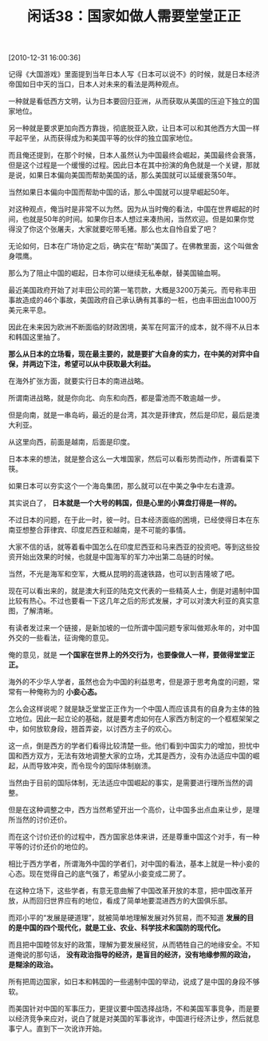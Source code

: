 # -*- org -*-

# Time-stamp: <2011-08-24 21:45:08 Wednesday by ldw>

#+OPTIONS: ^:nil author:nil timestamp:nil creator:nil H:2

#+STARTUP: indent

#+TITLE: 闲话38：国家如做人需要堂堂正正

[2010-12-31 16:00:36]


记得《大国游戏》里面提到当年日本人写《日本可以说不》的时候，就是日本经济帝国如日中天的当口，日本人对未来的看法是两种观点。

一种就是看低西方文明，认为日本要回归亚洲，从而获取从美国的压迫下独立的国家地位。

另一种就是要求更加向西方靠拢，彻底脱亚入欧，让日本可以和其他西方大国一样平起平坐，从而获得成为和美国平等的伙伴的独立国家地位。

而且俺还提到，在那个时候，日本人虽然认为中国最终会崛起，美国最终会衰落，但是这个过程是一个缓慢的过程。因此日本在其中扮演的角色就是一个关键，那就是说，如果日本偏向美国而帮助美国的话，那么美国就可以延缓衰落50年。

当然如果日本偏向中国而帮助中国的话，那么中国就可以提早崛起50年。

对这种观点，俺当时是非常不以为然。因为从当时俺的看法，中国在世界崛起的时间，也就是50年的时间。如果你日本人想过来凑热闹，当然欢迎。但是如果你觉得没了你这个张屠夫，大家就要吃带毛猪。那么也太自怜自爱了吧？

无论如何，日本在广场协定之后，确实在“帮助”美国了。在佛教里面，这个叫做舍身喂鹰。

那么为了阻止中国的崛起，日本你可以继续无私奉献，替美国输血啊。

最近美国政府开始了对丰田公司的第一笔罚款，大概是3200万美元。而号称丰田事故造成的46个事故，美国政府自己承认确有其事的一桩，也由丰田出血1000万美元来平息。

因此在未来因为欧洲不断面临的财政困境，美军在阿富汗的成本，就不得不从日本和韩国这里抽了。

*那么从日本的立场看，现在最主要的，就是要扩大自身的实力，在中美的对弈中自保，并两边下注，希望可以从中获取最大利益。*

在海外扩张方面，就要实行日本的南进战略。

所谓南进战略，就是你向北、向东和向西，都是雷池而不敢逾越一步。

但是向南，就是一串岛屿，最近的是台湾，其次是菲律宾，然后是印尼，最后是澳大利亚。

从这里向西，前面是越南，后面是印度。

日本本来的想法，就是整合这么一大堆国家，然后可以看形势而动作，所谓看菜下筷。

如果日本可以夯实这个一个海岛集团，那么就可以在中美之争中左右逢源。

其实说白了， *日本就是一个大号的韩国，但是心里的小算盘打得是一样的。*

不过日本的问题，在于此一时，彼一时。日本经济面临的困境，已经使得日本在东南亚想整合菲律宾、印度尼西亚和越南，是不可能的事情。

大家不信的话，就等着看中国怎么在印度尼西亚和马来西亚的投资吧。等到这些投资开始出效果的时候，也就是中国海军的军力冲出第二岛链的时候。

当然，不光是海军和空军，大概从昆明的高速铁路，也可以到吉隆坡了吧。

现在可以看出来的，就是澳大利亚的陆克文代表的一些精英人士，倒是对遏制中国比较有热心。不过也要看一下这几年之后的形式发展，才可以对澳大利亚的真实意图，了解清晰。

有读者发过来一个链接，是新加坡的一位所谓中国问题专家叫做郑永年的，对中国外交的一些看法，征询俺的意见。

俺的意见，就是 *一个国家在世界上的外交行为，也要像做人一样，要做得堂堂正正。*

海外的不少华人学者，虽然也会为中国的利益思考，但是源于思考角度的问题，常常有一种俺称为的 *小妾心态。*

怎么会这样说呢？就是缺乏堂堂正正作为一个中国人而应该具有的自身为主体的独立地位。因此一起立论的基础，就是要考虑如何在人家西方制定的一个框框架架之中，如何放软身段，翘首弄姿，以讨西方主子的欢心。

这一点，倒是西方的学者们看得比较清楚一些。他们看到中国实力的增加，担忧中国和西方双方，无法有效地调整大家的立场，尤其是西方，没有办法适应中国的崛起，从而导致冲突，而令现今的国际体制崩溃。

当然由于目前的国际体制，无法适应中国崛起的事实，是需要进行理所当然的调整。

但是在这种调整之中，西方当然希望开出一个高价，让中国多出点血来让步，是理所当然的讨价还价。

而在这个讨价还价的过程中，西方国家总体来讲，还是尊重中国这个对手，有一种平等的讨价还价的地位的。

相比于西方学者，所谓海外中国的学者们，对中国的看法，基本上就是一种小妾的心态。现在觉得自己的底气强了，希望从小妾变成二房了。

在这种立场下，这些学者，有意无意曲解了中国改革开放的本意，把中国改革开放，从而回归世界应有的地位，看成了简单地要混进西方的大国俱乐部。

而邓小平的“发展是硬道理”，就被简单地理解发展对外贸易，而不知道 *发展的目的是中国的四个现代化，就是工业、农业、科学技术和国防的现代化。*

而且把中国睦邻友好的政策，理解为要发展经贸，从而牺牲自己的地缘安全。不知道俺说的那句话， *没有政治指导的经济，是盲目的经济，没有地缘参照的政治，是糊涂的政治。*

所有把周边国家，如日本和韩国的一些遏制中国的举动，说成了是中国的身段不够软。

而美国针对中国的军事压力，更提议要中国选择战场，不和美国军事竞争，而是要以经济竞争来应对，说白了就是对美国的军事讹诈，中国进行经济让步，然后就息事宁人。直到下一次讹诈开始。
